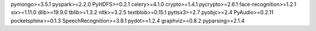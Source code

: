 pymongo>=3.5.1
pyspark>=2.2.0
PyHDFS>=0.2.1
celery>=4.1.0
crypto>=1.4.1
pycrypto>=2.6.1
face-recognition>=1.2.1
six>=1.11.0
dlib>=19.9.0
tblib>=1.3.2
nltk>=3.2.5
textblob>=0.15.1
pyttsx3>=2.7
pyobjc>=2.4
PyAudio>=0.2.11
pocketsphinx>=0.1.3
SpeechRecognition>=3.8.1
pydot>=1.2.4
graphviz>=0.8.2
pyparsing>=2.1.4
